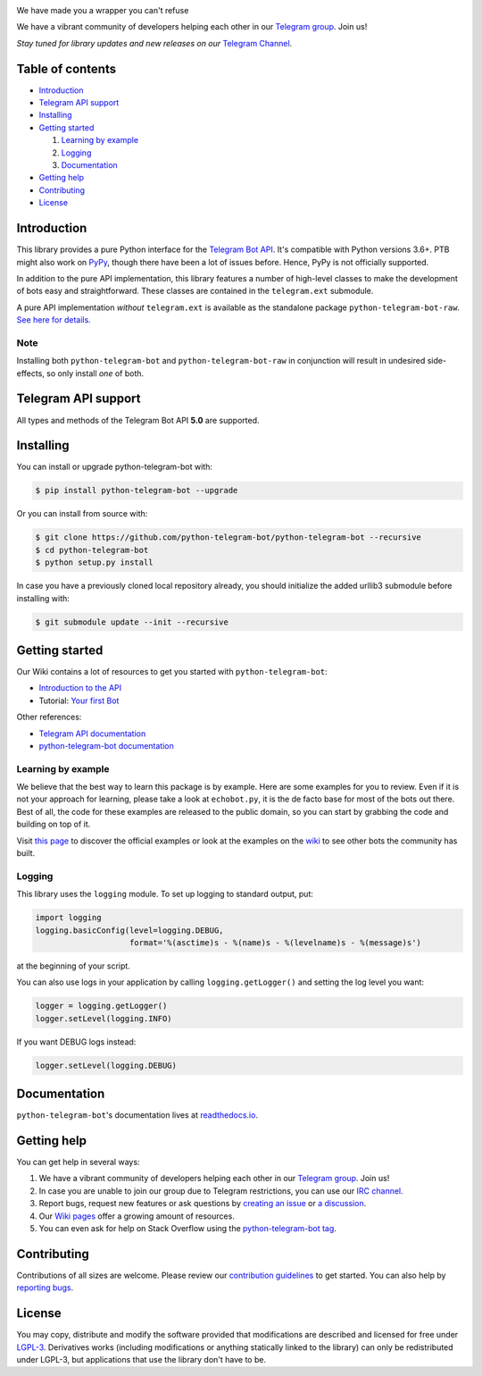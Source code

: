 ..
    Make user to apply any changes to this file to README_RAW.rst as well!

.. image:: https://github.com/python-telegram-bot/logos/blob/master/logo-text/png/ptb-logo-text_768.png?raw=true
   :align: center
   :target: https://python-telegram-bot.org
   :alt: python-telegram-bot Logo

We have made you a wrapper you can't refuse

We have a vibrant community of developers helping each other in our `Telegram group <https://telegram.me/pythontelegrambotgroup>`_. Join us!

*Stay tuned for library updates and new releases on our* `Telegram Channel <https://telegram.me/pythontelegrambotchannel>`_.

.. image:: https://img.shields.io/pypi/v/python-telegram-bot.svg
   :target: https://pypi.org/project/python-telegram-bot/
   :alt: PyPi Package Version

.. image:: https://img.shields.io/pypi/pyversions/python-telegram-bot.svg
   :target: https://pypi.org/project/python-telegram-bot/
   :alt: Supported Python versions

.. image:: https://img.shields.io/badge/Bot%20API-5.0-blue?logo=telegram
   :target: https://core.telegram.org/bots/api-changelog
   :alt: Supported Bot API versions

.. image:: https://img.shields.io/pypi/dm/python-telegram-bot
   :target: https://pypistats.org/packages/python-telegram-bot
   :alt: PyPi Package Monthly Download

.. image:: https://readthedocs.org/projects/python-telegram-bot/badge/?version=stable
   :target: https://python-telegram-bot.readthedocs.io/en/stable/?badge=stable
   :alt: Documentation Status

.. image:: https://img.shields.io/pypi/l/python-telegram-bot.svg
   :target: https://www.gnu.org/licenses/lgpl-3.0.html
   :alt: LGPLv3 License

.. image:: https://github.com/python-telegram-bot/python-telegram-bot/workflows/GitHub%20Actions/badge.svg
   :target: https://github.com/python-telegram-bot/python-telegram-bot/
   :alt: Github Actions workflow

.. image:: https://codecov.io/gh/python-telegram-bot/python-telegram-bot/branch/master/graph/badge.svg
   :target: https://codecov.io/gh/python-telegram-bot/python-telegram-bot
   :alt: Code coverage

.. image:: http://isitmaintained.com/badge/resolution/python-telegram-bot/python-telegram-bot.svg
   :target: http://isitmaintained.com/project/python-telegram-bot/python-telegram-bot
   :alt: Median time to resolve an issue

.. image:: https://api.codacy.com/project/badge/Grade/99d901eaa09b44b4819aec05c330c968
   :target: https://www.codacy.com/app/python-telegram-bot/python-telegram-bot?utm_source=github.com&amp;utm_medium=referral&amp;utm_content=python-telegram-bot/python-telegram-bot&amp;utm_campaign=Badge_Grade
   :alt: Code quality

.. image:: https://img.shields.io/badge/code%20style-black-000000.svg
    :target: https://github.com/psf/black

.. image:: https://img.shields.io/badge/Telegram-Group-blue.svg?logo=telegram
   :target: https://telegram.me/pythontelegrambotgroup
   :alt: Telegram Group

.. image:: https://img.shields.io/badge/IRC-Channel-blue.svg
   :target: https://webchat.freenode.net/?channels=##python-telegram-bot
   :alt: IRC Bridge

=================
Table of contents
=================

- `Introduction`_

- `Telegram API support`_

- `Installing`_

- `Getting started`_

  #. `Learning by example`_

  #. `Logging`_

  #. `Documentation`_

- `Getting help`_

- `Contributing`_

- `License`_

============
Introduction
============

This library provides a pure Python interface for the
`Telegram Bot API <https://core.telegram.org/bots/api>`_.
It's compatible with Python versions 3.6+. PTB might also work on `PyPy <http://pypy.org/>`_, though there have been a lot of issues before. Hence, PyPy is not officially supported.

In addition to the pure API implementation, this library features a number of high-level classes to
make the development of bots easy and straightforward. These classes are contained in the
``telegram.ext`` submodule.

A pure API implementation *without* ``telegram.ext`` is available as the standalone package ``python-telegram-bot-raw``.  `See here for details. <https://github.com/python-telegram-bot/python-telegram-bot/blob/master/README_RAW.rst>`_

----
Note
----

Installing both ``python-telegram-bot`` and ``python-telegram-bot-raw`` in conjunction will result in undesired side-effects, so only install *one* of both.

====================
Telegram API support
====================

All types and methods of the Telegram Bot API **5.0** are supported.

==========
Installing
==========

You can install or upgrade python-telegram-bot with:

.. code:: shell

    $ pip install python-telegram-bot --upgrade

Or you can install from source with:

.. code:: shell

    $ git clone https://github.com/python-telegram-bot/python-telegram-bot --recursive
    $ cd python-telegram-bot
    $ python setup.py install
    
In case you have a previously cloned local repository already, you should initialize the added urllib3 submodule before installing with:

.. code:: shell

    $ git submodule update --init --recursive

===============
Getting started
===============

Our Wiki contains a lot of resources to get you started with ``python-telegram-bot``:

- `Introduction to the API <https://github.com/python-telegram-bot/python-telegram-bot/wiki/Introduction-to-the-API>`_
- Tutorial: `Your first Bot <https://github.com/python-telegram-bot/python-telegram-bot/wiki/Extensions-%E2%80%93-Your-first-Bot>`_

Other references:

- `Telegram API documentation <https://core.telegram.org/bots/api>`_
- `python-telegram-bot documentation <https://python-telegram-bot.readthedocs.io/>`_

-------------------
Learning by example
-------------------

We believe that the best way to learn this package is by example. Here
are some examples for you to review. Even if it is not your approach for learning, please take a
look at ``echobot.py``, it is the de facto base for most of the bots out there. Best of all,
the code for these examples are released to the public domain, so you can start by grabbing the
code and building on top of it.

Visit `this page <https://github.com/python-telegram-bot/python-telegram-bot/blob/master/examples/README.md>`_ to discover the official examples or look at the examples on the `wiki <https://github.com/python-telegram-bot/python-telegram-bot/wiki/Examples>`_ to see other bots the community has built.

-------
Logging
-------

This library uses the ``logging`` module. To set up logging to standard output, put:

.. code:: python

    import logging
    logging.basicConfig(level=logging.DEBUG,
                        format='%(asctime)s - %(name)s - %(levelname)s - %(message)s')

at the beginning of your script.

You can also use logs in your application by calling ``logging.getLogger()`` and setting the log level you want:

.. code:: python

    logger = logging.getLogger()
    logger.setLevel(logging.INFO)

If you want DEBUG logs instead:

.. code:: python

    logger.setLevel(logging.DEBUG)


=============
Documentation
=============

``python-telegram-bot``'s documentation lives at `readthedocs.io <https://python-telegram-bot.readthedocs.io/>`_.

============
Getting help
============

You can get help in several ways:

1. We have a vibrant community of developers helping each other in our `Telegram group <https://telegram.me/pythontelegrambotgroup>`_. Join us!

2. In case you are unable to join our group due to Telegram restrictions, you can use our `IRC channel <https://webchat.freenode.net/?channels=##python-telegram-bot>`_.

3. Report bugs, request new features or ask questions by `creating an issue <https://github.com/python-telegram-bot/python-telegram-bot/issues/new/choose>`_ or `a discussion <https://github.com/python-telegram-bot/python-telegram-bot/discussions/new>`_.

4. Our `Wiki pages <https://github.com/python-telegram-bot/python-telegram-bot/wiki/>`_ offer a growing amount of resources.

5. You can even ask for help on Stack Overflow using the `python-telegram-bot tag <https://stackoverflow.com/questions/tagged/python-telegram-bot>`_.


============
Contributing
============

Contributions of all sizes are welcome. Please review our `contribution guidelines <https://github.com/python-telegram-bot/python-telegram-bot/blob/master/.github/CONTRIBUTING.rst>`_ to get started. You can also help by `reporting bugs <https://github.com/python-telegram-bot/python-telegram-bot/issues/new>`_.

=======
License
=======

You may copy, distribute and modify the software provided that modifications are described and licensed for free under `LGPL-3 <https://www.gnu.org/licenses/lgpl-3.0.html>`_. Derivatives works (including modifications or anything statically linked to the library) can only be redistributed under LGPL-3, but applications that use the library don't have to be.
